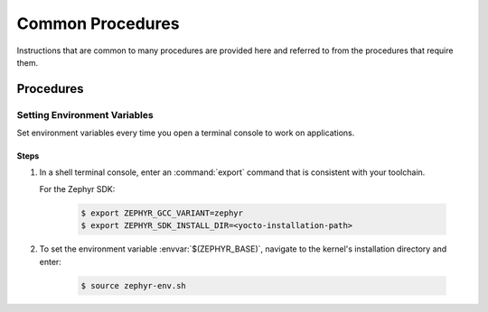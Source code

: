 .. _apps_common_procedures:

Common Procedures
#################

Instructions that are common to many procedures are provided here
and referred to from the procedures that require them.

Procedures
**********

.. _set_environment_variables:

Setting Environment Variables
=============================

Set environment variables every time you open a terminal console to work on
applications.

Steps
-----

1. In a shell terminal console, enter an :command:`export` command that is
   consistent with your toolchain.

   For the Zephyr SDK:

     .. code-block:: console

      $ export ZEPHYR_GCC_VARIANT=zephyr
      $ export ZEPHYR_SDK_INSTALL_DIR=<yocto-installation-path>

2. To set the environment variable :envvar:`$(ZEPHYR_BASE)`, navigate to the
   kernel's installation directory and enter:

      .. code-block:: console

         $ source zephyr-env.sh
